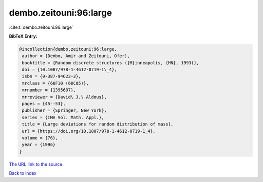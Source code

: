dembo.zeitouni:96:large
=======================

:cite:t:`dembo.zeitouni:96:large`

**BibTeX Entry:**

.. code-block:: bibtex

   @incollection{dembo.zeitouni:96:large,
    author = {Dembo, Amir and Zeitouni, Ofer},
    booktitle = {Random discrete structures ({M}inneapolis, {MN}, 1993)},
    doi = {10.1007/978-1-4612-0719-1\_4},
    isbn = {0-387-94623-3},
    mrclass = {60F10 (60C05)},
    mrnumber = {1395607},
    mrreviewer = {David\ J.\ Aldous},
    pages = {45--53},
    publisher = {Springer, New York},
    series = {IMA Vol. Math. Appl.},
    title = {Large deviations for random distribution of mass},
    url = {https://doi.org/10.1007/978-1-4612-0719-1_4},
    volume = {76},
    year = {1996}
   }
`The URL link to the source <ttps://doi.org/10.1007/978-1-4612-0719-1_4}>`_


`Back to index <../By-Cite-Keys.html>`_
